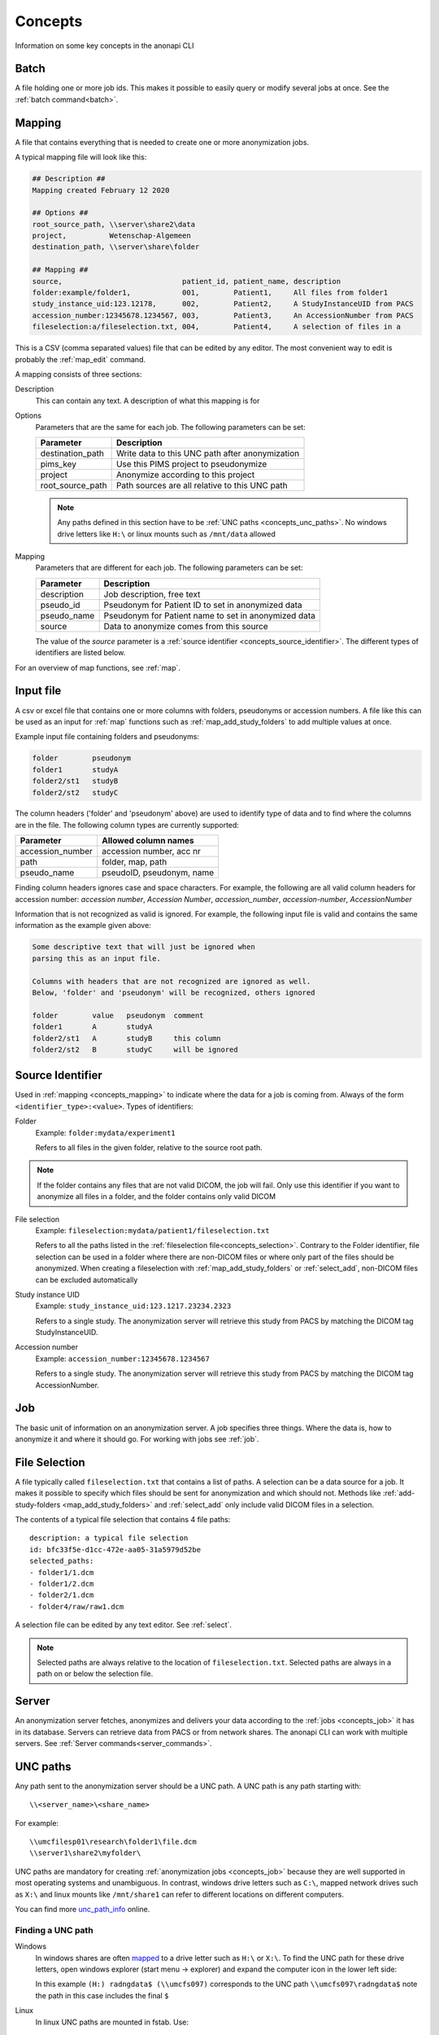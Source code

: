 .. _concepts:

========
Concepts
========

Information on some key concepts in the anonapi CLI

.. _concepts_batch:

Batch
=====

A file holding one or more job ids. This makes it possible to easily query or modify several jobs at once. See the :ref:`batch command<batch>`.

.. _concepts_mapping:

Mapping
=======

A file that contains everything that is needed to create one or more anonymization jobs.

A typical mapping file will look like this:

.. code-block:: text

    ## Description ##
    Mapping created February 12 2020

    ## Options ##
    root_source_path, \\server\share2\data
    project,          Wetenschap-Algemeen
    destination_path, \\server\share\folder

    ## Mapping ##
    source,                            patient_id, patient_name, description
    folder:example/folder1,            001,        Patient1,     All files from folder1
    study_instance_uid:123.12178,      002,        Patient2,     A StudyInstanceUID from PACS
    accession_number:12345678.1234567, 003,        Patient3,     An AccessionNumber from PACS
    fileselection:a/fileselection.txt, 004,        Patient4,     A selection of files in a


This is a CSV (comma separated values) file that can be edited by any editor. The most convenient way to edit is probably
the :ref:`map_edit` command.

A mapping consists of three sections:

Description
    This can contain any text. A description of what this mapping is for

Options
    Parameters that are the same for each job. The following parameters can be set:

    ================ ================================================================
    Parameter        Description                                                     
    ================ ================================================================
    destination_path Write data to this UNC path after anonymization                 
    pims_key         Use this PIMS project to pseudonymize                           
    project          Anonymize according to this project                             
    root_source_path Path sources are all relative to this UNC path                  
    ================ ================================================================

    .. note::

        Any paths defined in this section have to be :ref:`UNC paths <concepts_unc_paths>`. No windows drive letters
        like ``H:\`` or linux mounts such as ``/mnt/data`` allowed

Mapping
    Parameters that are different for each job. The following parameters can be set:

    =========== =====================================================================
    Parameter   Description                                                          
    =========== =====================================================================
    description Job description, free text                                           
    pseudo_id   Pseudonym for Patient ID to set in anonymized data                   
    pseudo_name Pseudonym for Patient name to set in anonymized data                 
    source      Data to anonymize comes from this source                             
    =========== =====================================================================

    The value of the `source` parameter is a :ref:`source identifier <concepts_source_identifier>`. The different types
    of identifiers are listed below.

For an overview of map functions, see :ref:`map`.

.. _concepts_input_file:

Input file
==========
A csv or excel file that contains one or more columns with folders, pseudonyms or accession numbers. A file like this
can be used as an input for :ref:`map` functions such as :ref:`map_add_study_folders` to add multiple values at once.

Example input file containing folders and pseudonyms:

.. code-block:: text

    folder        pseudonym
    folder1       studyA
    folder2/st1   studyB
    folder2/st2   studyC

The column headers ('folder' and 'pseudonym' above) are used to identify type of data and to find where the columns
are in the file. The following column types are currently supported:

================ ================================================================
Parameter        Allowed column names                                            
================ ================================================================
accession_number accession number, acc nr                                        
path             folder, map, path                                               
pseudo_name      pseudoID, pseudonym, name                                       
================ ================================================================

Finding column headers ignores case and space characters. For example, the following are all valid column headers for
accession number: `accession number`, `Accession Number`, `accession_number`, `accession-number`, `AccessionNumber`

Information that is not recognized as valid is ignored. For example, the following input file is valid and
contains the same information as the example given above:

.. code-block:: text

    Some descriptive text that will just be ignored when
    parsing this as an input file.

    Columns with headers that are not recognized are ignored as well.
    Below, 'folder' and 'pseudonym' will be recognized, others ignored

    folder        value   pseudonym  comment
    folder1       A       studyA
    folder2/st1   A       studyB     this column
    folder2/st2   B       studyC     will be ignored


.. _concepts_source_identifier:

Source Identifier
==================
Used in :ref:`mapping <concepts_mapping>` to indicate where the data for a job is coming from. Always of the form
``<identifier_type>:<value>``. Types of identifiers:

Folder
    Example: ``folder:mydata/experiment1``

    Refers to all files in the given folder, relative to the source root path.

.. note::

    If the folder contains any files that are not valid DICOM, the job will fail. Only use this identifier if you
    want to anonymize all files in a folder, and the folder contains only valid DICOM

File selection
    Example: ``fileselection:mydata/patient1/fileselection.txt``

    Refers to all the paths listed in the :ref:`fileselection file<concepts_selection>`. Contrary to the Folder identifier, file selection can be
    used in a folder where there are non-DICOM files or where only part of the files should be anonymized.
    When creating a fileselection with :ref:`map_add_study_folders` or :ref:`select_add`, non-DICOM files can be excluded
    automatically

Study instance UID
    Example: ``study_instance_uid:123.1217.23234.2323``

    Refers to a single study. The anonymization server will retrieve this study from PACS by matching the DICOM tag StudyInstanceUID.

Accession number
    Example: ``accession_number:12345678.1234567``

    Refers to a single study. The anonymization server will retrieve this study from PACS by matching the DICOM tag AccessionNumber.


.. _concepts_job:

Job
===

The basic unit of information on an anonymization server. A job specifies three things.
Where the data is, how to anonymize it and where it should go. For working with jobs see :ref:`job`.

.. _concepts_selection:

File Selection
==============

A file typically called ``fileselection.txt`` that contains a list of paths. A selection can be a data source for a job.
It makes it possible to specify which files should be sent for anonymization and which should not. Methods like
:ref:`add-study-folders <map_add_study_folders>` and :ref:`select_add` only include valid DICOM files in a selection.

The contents of a typical file selection that contains 4 file paths::

    description: a typical file selection
    id: bfc33f5e-d1cc-472e-aa05-31a5979d52be
    selected_paths:
    - folder1/1.dcm
    - folder1/2.dcm
    - folder2/1.dcm
    - folder4/raw/raw1.dcm

A selection file can be edited by any text editor. See :ref:`select`.

.. note::

    Selected paths are always relative to the location of ``fileselection.txt``. Selected paths are always in a path on or below the selection file.



.. _concepts_server:

Server
======
An anonymization server fetches, anonymizes and delivers your data according to the :ref:`jobs <concepts_job>` it has in its database.
Servers can retrieve data from PACS or from network shares. The anonapi CLI can work with multiple servers. See :ref:`Server commands<server_commands>`.

.. _concepts_unc_paths:

UNC paths
=========
Any path sent to the anonymization server should be a UNC path. A UNC path is any path starting with::

    \\<server_name>\<share_name>

For example::

    \\umcfilesp01\research\folder1\file.dcm
    \\server1\share2\myfolder\

UNC paths are mandatory for creating :ref:`anonymization jobs <concepts_job>` because they are well supported in most
operating systems and unambiguous. In contrast, windows drive letters such as ``C:\``, mapped network drives such as ``X:\`` and
linux mounts like ``/mnt/share1`` can refer to different locations on different computers.

You can find more `unc_path_info <https://www.lifewire.com/unc-universal-naming-convention-818230>`_ online.

.. _concepts_finding_a_unc_path:

Finding a UNC path
------------------
Windows
    In windows shares are often `mapped <https://support.microsoft.com/en-us/help/4026635/windows-map-a-network-drive>`_
    to a drive letter such as ``H:\`` or ``X:\``. To find the UNC path for these drive letters, open windows explorer (start menu -> explorer)
    and expand the computer icon in the lower left side:

    .. image:: static/screenshot.jpg
       :scale: 100 %
       :alt: Finding UNC paths in windows

    In this example ``(H:) radngdata$ (\\umcfs097)`` corresponds to the UNC path ``\\umcfs097\radngdata$`` note the path
    in this case includes the final ``$``

Linux
    In linux UNC paths are mounted in fstab. Use::

        $ less  /etc/fstab

    To find out which UNC path is mapped to which mount point.